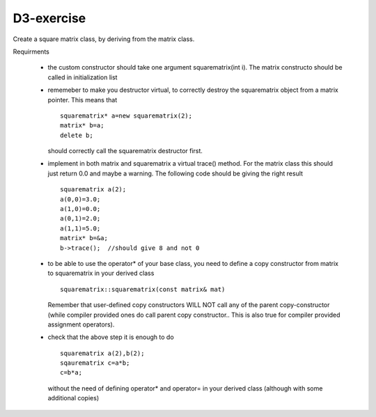 D3-exercise
===========

Create a square matrix class, by deriving from the matrix class.

Requirments

  - the custom constructor should take one argument squarematrix(int i). The matrix constructo should be called in initialization list
  - rememeber to make you destructor virtual, to correctly destroy the squarematrix object from a matrix pointer. This means that 
    ::

      squarematrix* a=new squarematrix(2); 
      matrix* b=a;
      delete b;
    
    should correctly call the squarematrix destructor first.
  - implement in both matrix and squarematrix a virtual trace() method. For the matrix class this should just return 0.0 and maybe a warning. The following code should be giving the right result
    ::

      squarematrix a(2);
      a(0,0)=3.0;
      a(1,0)=0.0;
      a(0,1)=2.0;
      a(1,1)=5.0;
      matrix* b=&a;
      b->trace();  //should give 8 and not 0

  - to be able to use the operator* of your base class, you need to define a copy constructor from matrix to squarematrix in your derived class
    ::

      squarematrix::squarematrix(const matrix& mat)

    Remember that user-defined copy constructors WILL NOT call any of the parent copy-constructor (while compiler provided ones do call parent copy constructor.. This is also true for compiler provided assignment operators).  

  - check that the above step it is enough to do
    ::

      squarematrix a(2),b(2);
      sqaurematrix c=a*b;
      c=b*a;

    without the need of defining operator* and operator= in your derived class (although with some additional copies)

